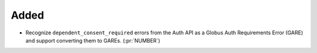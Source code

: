 Added
-----

- Recognize ``dependent_consent_required`` errors from the Auth API
  as a Globus Auth Requirements Error (GARE)
  and support converting them to GAREs. (:pr:`NUMBER`)

